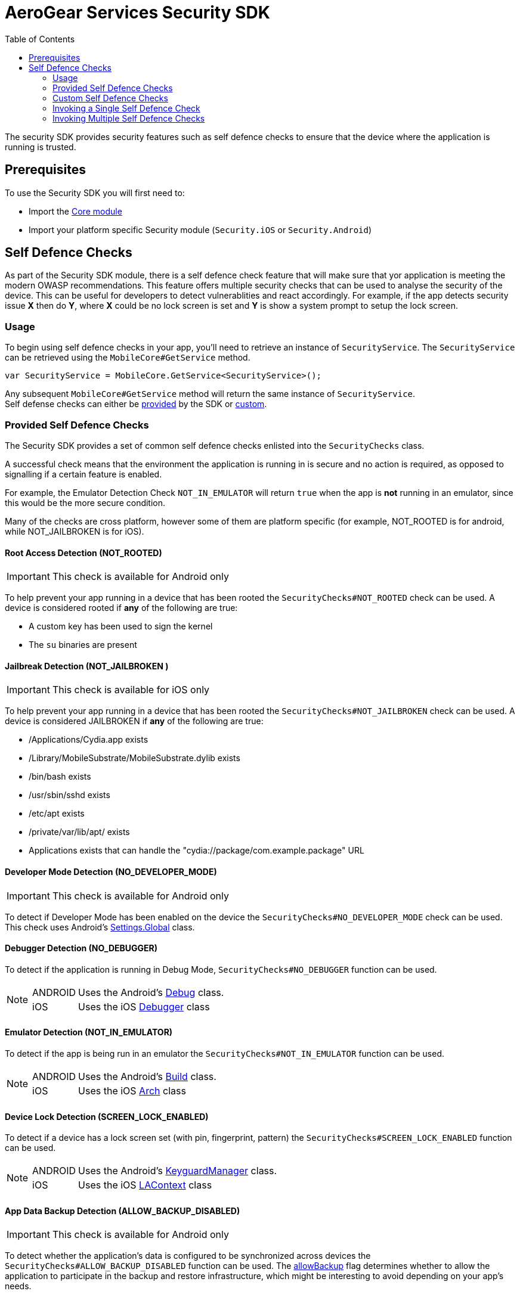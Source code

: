 = AeroGear Services Security SDK
ifdef::env-github[]
:tip-caption: :bulb:
:note-caption: :information_source:
:important-caption: :heavy_exclamation_mark:
:caution-caption: :fire:
:warning-caption: :warning:
endif::[]
:toc:
:toc-placement!:

toc::[]

The security SDK provides security features such as self defence checks to ensure that the device where the application is running is trusted.

== Prerequisites

To use the Security SDK you will first need to:

* Import the link:https://github.com/aerogear/aerogear-xamarin-sdk/blob/master/docs/modules/getting-started/pages/core.adoc[Core module]
* Import your platform specific Security module (`Security.iOS` or `Security.Android`)

== Self Defence Checks

As part of the Security SDK module, there is a self defence check feature that will make sure that yor application is meeting the modern OWASP recommendations.  This feature offers multiple security checks that can be used to analyse the security of the device.  This can be useful for developers to detect vulnerablities and react accordingly.  For example, if the app detects security issue *X* then do *Y*, where *X* could be no lock screen is set and *Y* is show a system prompt to setup the lock screen.

=== Usage

To begin using self defence checks in your app, you'll need to retrieve an instance of `SecurityService`. The `SecurityService` can be retrieved using the `MobileCore#GetService` method.

[source, c#]
----
var SecurityService = MobileCore.GetService<SecurityService>();
----

Any subsequent `MobileCore#GetService` method will return the same instance of `SecurityService`. +
Self defense checks can either be <<Provided Self Defence Checks,provided>> by the SDK or <<Custom Self Defence Checks,custom>>.

=== Provided Self Defence Checks

The Security SDK provides a set of common self defence checks enlisted into the `SecurityChecks` class.

A successful check means that the environment the application is running in is secure and no action is required, as opposed to signalling if a certain feature is enabled.

For example, the Emulator Detection Check `NOT_IN_EMULATOR` will return `true` when the app is *not* running in an emulator, since this would be the more secure condition.

Many of the checks are cross platform, however some of them are platform specific (for example, NOT_ROOTED is for android, while NOT_JAILBROKEN is for iOS).

==== Root Access Detection (NOT_ROOTED)

IMPORTANT: This check is available for Android only

To help prevent your app running in a device that has been rooted the `SecurityChecks#NOT_ROOTED` check can be used.
A device is considered rooted if *any* of the following are true:

* A custom key has been used to sign the kernel
* The `su` binaries are present

==== Jailbreak Detection (NOT_JAILBROKEN )

IMPORTANT: This check is available for iOS only

To help prevent your app running in a device that has been rooted the `SecurityChecks#NOT_JAILBROKEN` check can be used.
A device is considered JAILBROKEN if *any* of the following are true:

* /Applications/Cydia.app exists
* /Library/MobileSubstrate/MobileSubstrate.dylib exists
* /bin/bash exists
* /usr/sbin/sshd exists
* /etc/apt exists
* /private/var/lib/apt/ exists
* Applications exists that can handle the "cydia://package/com.example.package" URL

==== Developer Mode Detection (NO_DEVELOPER_MODE)

IMPORTANT: This check is available for Android only

To detect if Developer Mode has been enabled on the device the `SecurityChecks#NO_DEVELOPER_MODE` check can be used.
This check uses Android's link:https://developer.xamarin.com/api/type/Android.Provider.Settings+Global/[Settings.Global] class.

==== Debugger Detection (NO_DEBUGGER)

To detect if the application is running in Debug Mode, `SecurityChecks#NO_DEBUGGER` function can be used.

[NOTE]
====
[horizontal]
ANDROID:: Uses the Android's link:https://developer.xamarin.com/api/type/Android.OS.Debug/[Debug] class.
iOS:: Uses the iOS link:https://docs.microsoft.com/en-us/dotnet/api/System.Diagnostics.Debugger/[Debugger] class
====

==== Emulator Detection (NOT_IN_EMULATOR)

To detect if the app is being run in an emulator the `SecurityChecks#NOT_IN_EMULATOR` function can be used.

[NOTE]
====
[horizontal]
ANDROID:: Uses the Android's link:https://developer.xamarin.com/api/type/Android.OS.Build/[Build] class.
iOS:: Uses the iOS link:https://developer.xamarin.com/api/field/ObjCRuntime.Runtime.Arch/[Arch] class
====

==== Device Lock Detection (SCREEN_LOCK_ENABLED)

To detect if a device has a lock screen set (with pin, fingerprint, pattern) the `SecurityChecks#SCREEN_LOCK_ENABLED` function can be used.

[NOTE]
====
[horizontal]
ANDROID:: Uses the Android's link:https://developer.xamarin.com/api/type/Android.App.KeyguardManager[KeyguardManager] class.
iOS:: Uses the iOS link:https://developer.xamarin.com/api/type/MonoTouch.LocalAuthentication.LAContext/[LAContext] class
====

==== App Data Backup Detection (ALLOW_BACKUP_DISABLED)

IMPORTANT: This check is available for Android only

To detect whether the application’s data is configured to be synchronized across devices the `SecurityChecks#ALLOW_BACKUP_DISABLED` function can be used.
The link:https://developer.android.com/guide/topics/manifest/application-element[allowBackup] flag determines whether to allow the application to
participate in the backup and restore infrastructure, which might be interesting to avoid depending on your app’s needs.

==== Device Encryption Detection (HAS_ENCRYPTION_ENABLED)
IMPORTANT: This check is available for Android only

To detect whether the devices' filesystem is encrypted the `SecurityChecks#HAS_ENCRYPTION_ENABLED` function can be used.
This function uses Android’s link:https://developer.xamarin.com/api/type/Android.App.Admin.DevicePolicyManager/[DevicePolicyManager] class.

=== Custom Self Defence Checks

These are self defence checks that you can define to be used by the SDK. Custom self defence checks must implement the `ISecurityCheck` interface.

[source, c#]
----
class CustomSecurityCheck : ISecurityCheck
{
	public string GetName()
	{
		return "Custom check";
	}

	public string GetId()
	{
		return typeof(CustomSecurityCheck).FullName;
	}

	public SecurityCheckResult Check()
	{
		// In this example, the check always passes...
		return new SecurityCheckResult(this, true);
	}
}
----

=== Invoking a Single Self Defence Check
The `SecurityService#Check` method can be used to run a single self defence check.  It expects either `SecurityChecks` (see <<Provided Self Defence Checks>>)
or `ISecurityCheck` (see <<Custom Self Defence Checks>>) as a parameter and returns `SecurityCheckResult`.

[source, c#]
----
// a provided self defence check
SecurityCheckResult result = securityService.Check(SecurityChecks.<check_type>);

// using the custom self defence check defined previously
ISecurityCheck customSecurityCheck = new CustomSecurityCheck();
SecurityCheckResult result = securityService.Check(customSecurityCheck);
----

=== Invoking Multiple Self Defence Checks

To invoke multiple self defence checks a security check executor must be used. To run multiple self defence checks synchronously, you'll need to invoke `SecurityService#GetSyncExecutor`.
The returned object will be a builder that will allow to configure the list of checks to be executed. That list can be a mix of checks provided by the SDK and
custom checks.

[source, c#]
----
Dictionary<string, SecurityCheckResult> results = securityService.GetSyncExecutor()
								.WithSecurityCheck(SecurityChecks.<check_type>)
								.WithSecurityCheck(new CustomSecurityCheck())
								.WithSecurityCheck(...)
								...
								...
								.Build()
								.Execute();

----

The `Builder.WithSecurityCheck` method can be invoked as much as needed to add checks to be executed.
The value returned by the `Execute` method will be a `Dictionary` whose value is the result of the check, while the key is the ID of the check that produced that result.
